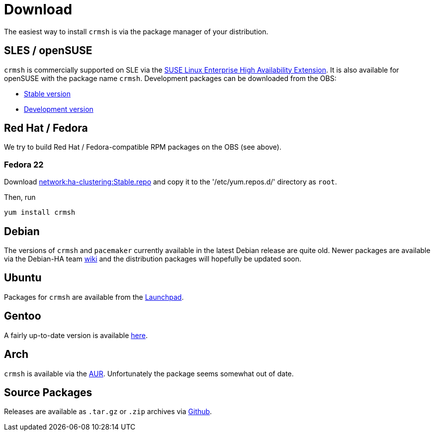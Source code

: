 = Download =

The easiest way to install `crmsh` is via the package manager of your distribution.

== SLES / openSUSE ==

`crmsh` is commercially supported on SLE via the https://www.suse.com/products/highavailability/[SUSE Linux Enterprise High Availability Extension]. It is also available for openSUSE with the package name `crmsh`. Development packages can be downloaded from the OBS:

* https://build.opensuse.org/package/show/network:ha-clustering:Stable/crmsh[Stable version]
* https://build.opensuse.org/package/show/network:ha-clustering:Factory/crmsh[Development version]

== Red Hat / Fedora ==

We try to build Red Hat / Fedora-compatible RPM packages on the OBS (see above).

=== Fedora 22 ===

Download http://download.opensuse.org/repositories/network:/ha-clustering:/Stable/Fedora_22/network:ha-clustering:Stable.repo[network:ha-clustering:Stable.repo] and copy it to the '/etc/yum.repos.d/' directory as `root`.

Then, run

----
yum install crmsh
----

== Debian ==

The versions of `crmsh` and `pacemaker` currently available in the latest Debian release are quite old. Newer packages are available via the Debian-HA team https://wiki.debian.org/Debian-HA[wiki] and the distribution packages will hopefully be updated soon.

== Ubuntu ==

Packages for `crmsh` are available from the https://launchpad.net/ubuntu/+source/crmsh[Launchpad].

== Gentoo ==

A fairly up-to-date version is available https://packages.gentoo.org/packages/sys-cluster/crmsh[here].

== Arch ==

`crmsh` is available via the https://aur.archlinux.org/packages/ha-pacemaker-crmsh/[AUR]. Unfortunately the package seems somewhat out of date.

== Source Packages ==

Releases are available as `.tar.gz` or `.zip` archives via https://github.com/ClusterLabs/crmsh/releases[Github].
